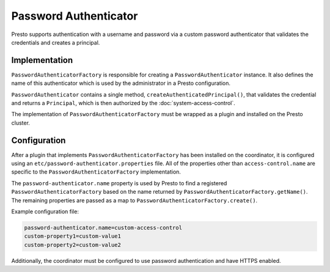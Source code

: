 ======================
Password Authenticator
======================

Presto supports authentication with a username and password via a custom
password authenticator that validates the credentials and creates a principal.

Implementation
--------------

``PasswordAuthenticatorFactory`` is responsible for creating a
``PasswordAuthenticator`` instance. It also defines the name of this
authenticator which is used by the administrator in a Presto configuration.

``PasswordAuthenticator`` contains a single method, ``createAuthenticatedPrincipal()``,
that validates the credential and returns a ``Principal``, which is then
authorized by the :doc:`system-access-control`.

The implementation of ``PasswordAuthenticatorFactory`` must be wrapped
as a plugin and installed on the Presto cluster.

Configuration
-------------

After a plugin that implements ``PasswordAuthenticatorFactory`` has been
installed on the coordinator, it is configured using an
``etc/password-authenticator.properties`` file. All of the
properties other than ``access-control.name`` are specific to the
``PasswordAuthenticatorFactory`` implementation.

The ``password-authenticator.name`` property is used by Presto to find a
registered ``PasswordAuthenticatorFactory`` based on the name returned by
``PasswordAuthenticatorFactory.getName()``. The remaining properties are
passed as a map to ``PasswordAuthenticatorFactory.create()``.

Example configuration file:

.. code-block:: none

    password-authenticator.name=custom-access-control
    custom-property1=custom-value1
    custom-property2=custom-value2

Additionally, the coordinator must be configured to use password authentication
and have HTTPS enabled.
